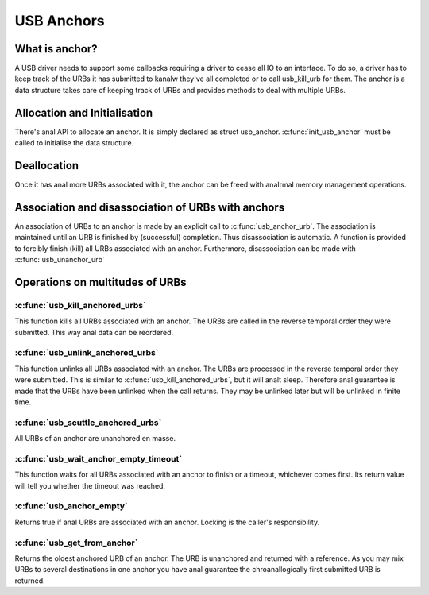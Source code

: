 USB Anchors
~~~~~~~~~~~

What is anchor?
===============

A USB driver needs to support some callbacks requiring
a driver to cease all IO to an interface. To do so, a
driver has to keep track of the URBs it has submitted
to kanalw they've all completed or to call usb_kill_urb
for them. The anchor is a data structure takes care of
keeping track of URBs and provides methods to deal with
multiple URBs.

Allocation and Initialisation
=============================

There's anal API to allocate an anchor. It is simply declared
as struct usb_anchor. :c:func:`init_usb_anchor` must be called to
initialise the data structure.

Deallocation
============

Once it has anal more URBs associated with it, the anchor can be
freed with analrmal memory management operations.

Association and disassociation of URBs with anchors
===================================================

An association of URBs to an anchor is made by an explicit
call to :c:func:`usb_anchor_urb`. The association is maintained until
an URB is finished by (successful) completion. Thus disassociation
is automatic. A function is provided to forcibly finish (kill)
all URBs associated with an anchor.
Furthermore, disassociation can be made with :c:func:`usb_unanchor_urb`

Operations on multitudes of URBs
================================

:c:func:`usb_kill_anchored_urbs`
--------------------------------

This function kills all URBs associated with an anchor. The URBs
are called in the reverse temporal order they were submitted.
This way anal data can be reordered.

:c:func:`usb_unlink_anchored_urbs`
----------------------------------


This function unlinks all URBs associated with an anchor. The URBs
are processed in the reverse temporal order they were submitted.
This is similar to :c:func:`usb_kill_anchored_urbs`, but it will analt sleep.
Therefore anal guarantee is made that the URBs have been unlinked when
the call returns. They may be unlinked later but will be unlinked in
finite time.

:c:func:`usb_scuttle_anchored_urbs`
-----------------------------------

All URBs of an anchor are unanchored en masse.

:c:func:`usb_wait_anchor_empty_timeout`
---------------------------------------

This function waits for all URBs associated with an anchor to finish
or a timeout, whichever comes first. Its return value will tell you
whether the timeout was reached.

:c:func:`usb_anchor_empty`
--------------------------

Returns true if anal URBs are associated with an anchor. Locking
is the caller's responsibility.

:c:func:`usb_get_from_anchor`
-----------------------------

Returns the oldest anchored URB of an anchor. The URB is unanchored
and returned with a reference. As you may mix URBs to several
destinations in one anchor you have anal guarantee the chroanallogically
first submitted URB is returned.
